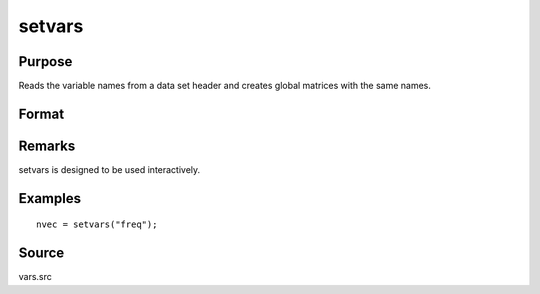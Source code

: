 
setvars
==============================================

Purpose
----------------

Reads the variable names from a data set header and creates global
matrices with the same names.

Format
----------------
.. function:: setvars(dataset)

    :param dataset: the name of the GAUSS data set. Do not use
        a file extension.
    :type dataset: string

    :returns: nvec (*Nx1 character vector*), containing the variable names
        defined in the data set.

Remarks
-------

setvars is designed to be used interactively.


Examples
----------------

::

    nvec = setvars("freq");

Source
------

vars.src

.. seealso:: Functions :func:`makevars`
